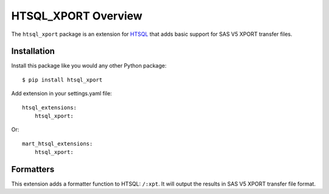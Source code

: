********************
HTSQL_XPORT Overview
********************

The ``htsql_xport`` package is an extension for `HTSQL`_ that adds basic
support for SAS V5 XPORT transfer files.

.. _`HTSQL`: http://htsql.org/


Installation
============

Install this package like you would any other Python package::

    $ pip install htsql_xport


Add extension in your settings.yaml file::

    htsql_extensions:
        htsql_xport:

Or::

    mart_htsql_extensions:
        htsql_xport:

Formatters
==========

This extension adds a formatter function to HTSQL: ``/:xpt``.
It will output the results in SAS V5 XPORT transfer file format. 

